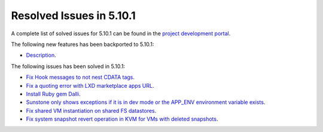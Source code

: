 .. _resolved_issues_5101:

Resolved Issues in 5.10.1
--------------------------------------------------------------------------------

A complete list of solved issues for 5.10.1 can be found in the `project development portal <https://github.com/OpenNebula/one/milestone/30>`__.

The following new features has been backported to 5.10.1:

- `Description <https://github.com/OpenNebula/one/issues/XXXX>`__.

The following issues has been solved in 5.10.1:

- `Fix Hook messages to not nest CDATA tags <https://github.com/OpenNebula/one/issues/3996>`__.
- `Fix a quoting error with LXD marketplace apps URL <https://github.com/OpenNebula/one/issues/4005>`__.
- `Install Ruby gem Dalli <https://github.com/OpenNebula/one/issues/4003>`__.
- `Sunstone only shows exceptions if it is in dev mode or the APP_ENV environment variable exists <https://github.com/OpenNebula/one/issues/3751>`__.
- `Fix shared VM instantiation on shared FS datastores <https://github.com/OpenNebula/one/issues/4002>`__.
- `Fix system snapshot revert operation in KVM for VMs with deleted snapshots <https://github.com/OpenNebula/one/issues/4017>`__.
